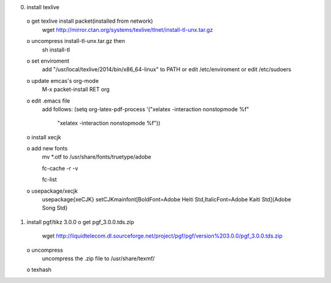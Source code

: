 0) install texlive
 o get texlive install packet(installed from network)
   wget http://mirror.ctan.org/systems/texlive/tlnet/install-tl-unx.tar.gz

 o uncompress install-tl-unx.tar.gz then 
   sh install-tl

 o set enviroment
   add "/usr/local/texlive/2014/bin/x86_64-linux" to PATH
   or edit /etc/enviroment or edit /etc/sudoers

 o update emcas's org-mode
   M-x packet-install RET org

 o edit .emacs file
   add follows:
   (setq org-latex-pdf-process '("xelatex -interaction nonstopmode %f"
                                "xelatex -interaction nonstopmode %f"))

 o install xecjk

 o add new fonts
   mv *.otf to /usr/share/fonts/truetype/adobe
   
   fc-cache -r -v 
   
   fc-list 

 o usepackage/xecjk
   \usepackage{xeCJK}
   \setCJKmainfont[BoldFont=Adobe Heiti Std,ItalicFont=Adobe Kaiti Std]{Adobe Song Std}

1) install pgf/tikz 3.0.0
   o get pgf_3.0.0.tds.zip
     wget http://liquidtelecom.dl.sourceforge.net/project/pgf/pgf/version%203.0.0/pgf_3.0.0.tds.zip
   o uncompress 
     uncompress the .zip file to /usr/share/texmf/
   o texhash
